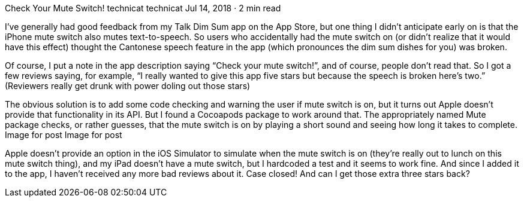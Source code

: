 Check Your Mute Switch!
technicat
technicat
Jul 14, 2018 · 2 min read

I’ve generally had good feedback from my Talk Dim Sum app on the App Store, but one thing I didn’t anticipate early on is that the iPhone mute switch also mutes text-to-speech. So users who accidentally had the mute switch on (or didn’t realize that it would have this effect) thought the Cantonese speech feature in the app (which pronounces the dim sum dishes for you) was broken.

Of course, I put a note in the app description saying “Check your mute switch!”, and of course, people don’t read that. So I got a few reviews saying, for example, “I really wanted to give this app five stars but because the speech is broken here’s two.” (Reviewers really get drunk with power doling out those stars)

The obvious solution is to add some code checking and warning the user if mute switch is on, but it turns out Apple doesn’t provide that functionality in its API. But I found a Cocoapods package to work around that. The appropriately named Mute package checks, or rather guesses, that the mute switch is on by playing a short sound and seeing how long it takes to complete.
Image for post
Image for post

Apple doesn’t provide an option in the iOS Simulator to simulate when the mute switch is on (they’re really out to lunch on this mute switch thing), and my iPad doesn’t have a mute switch, but I hardcoded a test and it seems to work fine. And since I added it to the app, I haven’t received any more bad reviews about it. Case closed! And can I get those extra three stars back?

